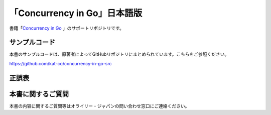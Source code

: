 「Concurrency in Go」日本語版
=====================================

.. image:: https://www.oreilly.co.jp/books/images/picture978-4-87311-846-8.gif

書籍「\ `Concurrency in Go <https://www.oreilly.co.jp/books/9784873118468/>`_ 」のサポートリポジトリです。

サンプルコード
---------------

本書のサンプルコードは、原著者によってGitHubリポジトリにまとめられています。こちらをご参照ください。

https://github.com/kat-co/concurrency-in-go-src

正誤表
-------------


本書に関するご質問
------------------------

本書の内容に関するご質問等はオライリー・ジャパンの問い合わせ窓口にご連絡ください。
